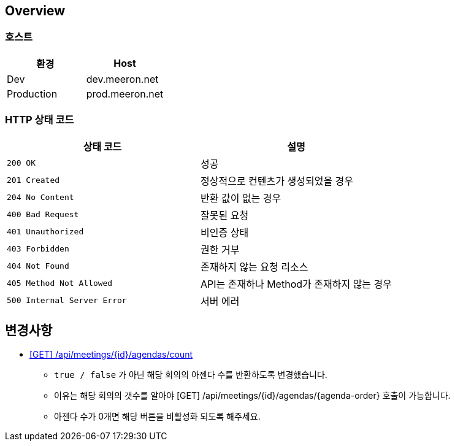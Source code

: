 [[overview]]
== Overview

[[overview-host]]
=== 호스트

|===
| 환경 | Host

| Dev
| dev.meeron.net

| Production
| prod.meeron.net
|===

[[overview-http-status-codes]]
=== HTTP 상태 코드

|===
| 상태 코드 | 설명

| `200 OK`
| 성공

| `201 Created`
| 정상적으로 컨텐츠가 생성되었을 경우

| `204 No Content`
| 반환 값이 없는 경우

| `400 Bad Request`
| 잘못된 요청

| `401 Unauthorized`
| 비인증 상태

| `403 Forbidden`
| 권한 거부

| `404 Not Found`
| 존재하지 않는 요청 리소스

| `405 Method Not Allowed`
| API는 존재하나 Method가 존재하지 않는 경우

| `500 Internal Server Error`
| 서버 에러
|===

[[change]]
== 변경사항
====
* link:agenda.html#meetings_agenda_count[ [GET\] /api/meetings/{id}/agendas/count, window=_blank]
    - `true / false` 가 아닌 해당 회의의 아젠다 수를 반환하도록 변경했습니다.
    - 이유는 해당 회의의 갯수를 알아야 [GET] /api/meetings/{id}/agendas/{agenda-order} 호출이 가능합니다.
    - 아젠다 수가 0개면 해당 버튼을 비활성화 되도록 해주세요.
====
